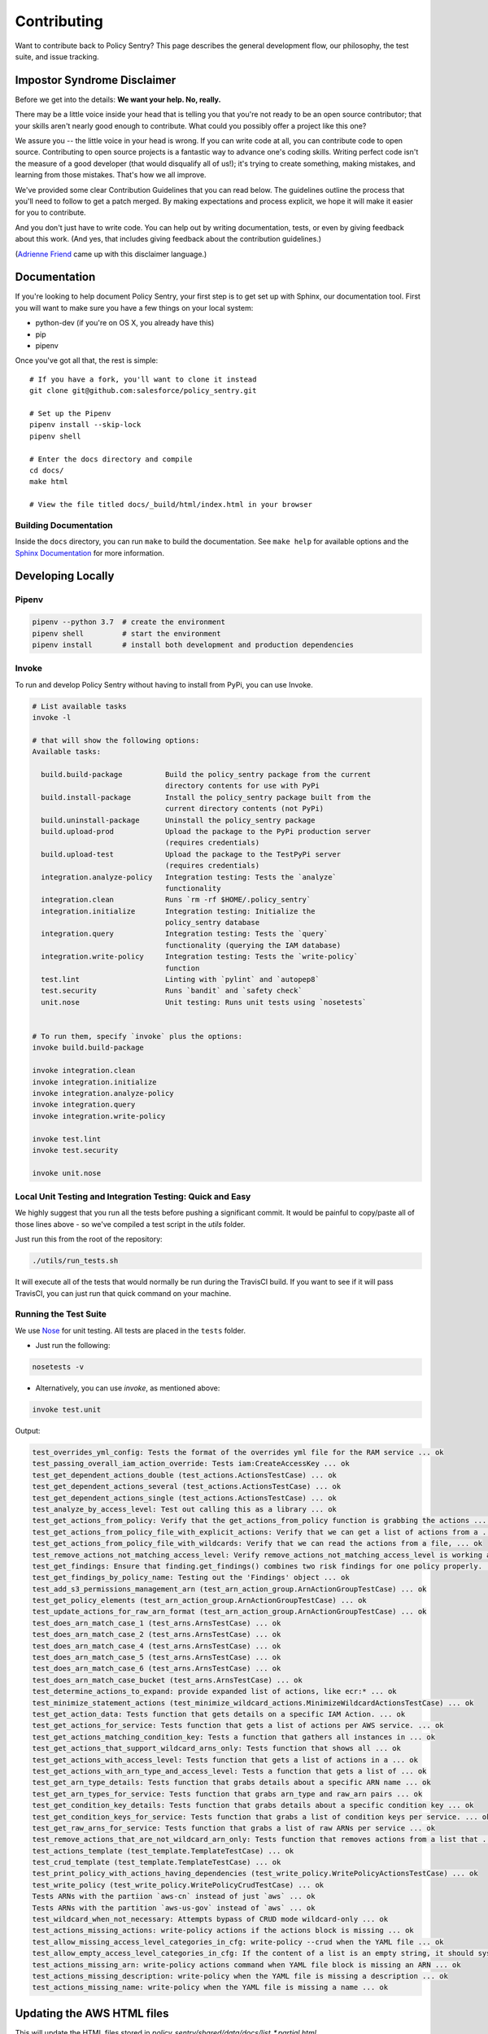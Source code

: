 Contributing
============

Want to contribute back to Policy Sentry? This page describes the general development
flow, our philosophy, the test suite, and issue tracking.

Impostor Syndrome Disclaimer
----------------------------

Before we get into the details: **We want your help. No, really.**

There may be a little voice inside your head that is telling you that you're
not ready to be an open source contributor; that your skills aren't nearly good
enough to contribute. What could you possibly offer a project like this one?

We assure you -- the little voice in your head is wrong. If you can write code
at all, you can contribute code to open source. Contributing to open source
projects is a fantastic way to advance one's coding skills. Writing perfect
code isn't the measure of a good developer (that would disqualify all of us!);
it's trying to create something, making mistakes, and learning from those
mistakes. That's how we all improve.

We've provided some clear Contribution Guidelines that you can read below.
The guidelines outline the process that you'll need to follow to get a patch
merged. By making expectations and process explicit, we hope it will make it
easier for you to contribute.

And you don't just have to write code. You can help out by writing
documentation, tests, or even by giving feedback about this work. (And yes,
that includes giving feedback about the contribution guidelines.)

(`Adrienne Friend`_ came up with this disclaimer language.)

.. _Adrienne Friend: https://github.com/adriennefriend/imposter-syndrome-disclaimer


Documentation
-------------

If you're looking to help document Policy Sentry, your first step is to get set up with Sphinx, our documentation tool. First you will want to make sure you have a few things on your local system:

* python-dev (if you're on OS X, you already have this)
* pip
* pipenv

Once you've got all that, the rest is simple:

::

    # If you have a fork, you'll want to clone it instead
    git clone git@github.com:salesforce/policy_sentry.git

    # Set up the Pipenv
    pipenv install --skip-lock
    pipenv shell

    # Enter the docs directory and compile
    cd docs/
    make html

    # View the file titled docs/_build/html/index.html in your browser



Building Documentation
~~~~~~~~~~~~~~~~~~~~~~

Inside the ``docs`` directory, you can run ``make`` to build the documentation.
See ``make help`` for available options and the `Sphinx Documentation
<http://sphinx-doc.org/contents.html>`_ for more information.



Developing Locally
-----------------------


Pipenv
~~~~~~

.. code-block:: bash

   pipenv --python 3.7  # create the environment
   pipenv shell         # start the environment
   pipenv install       # install both development and production dependencies

Invoke
~~~~~~

To run and develop Policy Sentry without having to install from PyPi, you can use Invoke.

.. code-block:: bash

    # List available tasks
    invoke -l

    # that will show the following options:
    Available tasks:

      build.build-package          Build the policy_sentry package from the current
                                   directory contents for use with PyPi
      build.install-package        Install the policy_sentry package built from the
                                   current directory contents (not PyPi)
      build.uninstall-package      Uninstall the policy_sentry package
      build.upload-prod            Upload the package to the PyPi production server
                                   (requires credentials)
      build.upload-test            Upload the package to the TestPyPi server
                                   (requires credentials)
      integration.analyze-policy   Integration testing: Tests the `analyze`
                                   functionality
      integration.clean            Runs `rm -rf $HOME/.policy_sentry`
      integration.initialize       Integration testing: Initialize the
                                   policy_sentry database
      integration.query            Integration testing: Tests the `query`
                                   functionality (querying the IAM database)
      integration.write-policy     Integration testing: Tests the `write-policy`
                                   function
      test.lint                    Linting with `pylint` and `autopep8`
      test.security                Runs `bandit` and `safety check`
      unit.nose                    Unit testing: Runs unit tests using `nosetests`


    # To run them, specify `invoke` plus the options:
    invoke build.build-package

    invoke integration.clean
    invoke integration.initialize
    invoke integration.analyze-policy
    invoke integration.query
    invoke integration.write-policy

    invoke test.lint
    invoke test.security

    invoke unit.nose


Local Unit Testing and Integration Testing: Quick and Easy
~~~~~~~~~~~~~~~~~~~~~~~~~~~~~~~~~~~~~~~~~~~~~~~~~~~~~~~~~~

We highly suggest that you run all the tests before pushing a significant commit. It would be painful to copy/paste all of those lines above - so we've compiled a test script in the `utils` folder.

Just run this from the root of the repository:

.. code-block:: bash

    ./utils/run_tests.sh

It will execute all of the tests that would normally be run during the TravisCI build. If you want to see if it will pass TravisCI, you can just run that quick command on your machine.


Running the Test Suite
~~~~~~~~~~~~~~~~~~~~~~~~

We use `Nose <https://nose.readthedocs.io/en/latest/>`_ for unit testing. All tests are placed in the ``tests`` folder.


* Just run the following:

.. code-block:: bash

    nosetests -v


* Alternatively, you can use `invoke`, as mentioned above:

.. code-block:: bash

    invoke test.unit

Output:

.. code-block:: text

    test_overrides_yml_config: Tests the format of the overrides yml file for the RAM service ... ok
    test_passing_overall_iam_action_override: Tests iam:CreateAccessKey ... ok
    test_get_dependent_actions_double (test_actions.ActionsTestCase) ... ok
    test_get_dependent_actions_several (test_actions.ActionsTestCase) ... ok
    test_get_dependent_actions_single (test_actions.ActionsTestCase) ... ok
    test_analyze_by_access_level: Test out calling this as a library ... ok
    test_get_actions_from_policy: Verify that the get_actions_from_policy function is grabbing the actions ... ok
    test_get_actions_from_policy_file_with_explicit_actions: Verify that we can get a list of actions from a ... ok
    test_get_actions_from_policy_file_with_wildcards: Verify that we can read the actions from a file, ... ok
    test_remove_actions_not_matching_access_level: Verify remove_actions_not_matching_access_level is working as expected ... ok
    test_get_findings: Ensure that finding.get_findings() combines two risk findings for one policy properly. ... ok
    test_get_findings_by_policy_name: Testing out the 'Findings' object ... ok
    test_add_s3_permissions_management_arn (test_arn_action_group.ArnActionGroupTestCase) ... ok
    test_get_policy_elements (test_arn_action_group.ArnActionGroupTestCase) ... ok
    test_update_actions_for_raw_arn_format (test_arn_action_group.ArnActionGroupTestCase) ... ok
    test_does_arn_match_case_1 (test_arns.ArnsTestCase) ... ok
    test_does_arn_match_case_2 (test_arns.ArnsTestCase) ... ok
    test_does_arn_match_case_4 (test_arns.ArnsTestCase) ... ok
    test_does_arn_match_case_5 (test_arns.ArnsTestCase) ... ok
    test_does_arn_match_case_6 (test_arns.ArnsTestCase) ... ok
    test_does_arn_match_case_bucket (test_arns.ArnsTestCase) ... ok
    test_determine_actions_to_expand: provide expanded list of actions, like ecr:* ... ok
    test_minimize_statement_actions (test_minimize_wildcard_actions.MinimizeWildcardActionsTestCase) ... ok
    test_get_action_data: Tests function that gets details on a specific IAM Action. ... ok
    test_get_actions_for_service: Tests function that gets a list of actions per AWS service. ... ok
    test_get_actions_matching_condition_key: Tests a function that gathers all instances in ... ok
    test_get_actions_that_support_wildcard_arns_only: Tests function that shows all ... ok
    test_get_actions_with_access_level: Tests function that gets a list of actions in a ... ok
    test_get_actions_with_arn_type_and_access_level: Tests a function that gets a list of ... ok
    test_get_arn_type_details: Tests function that grabs details about a specific ARN name ... ok
    test_get_arn_types_for_service: Tests function that grabs arn_type and raw_arn pairs ... ok
    test_get_condition_key_details: Tests function that grabs details about a specific condition key ... ok
    test_get_condition_keys_for_service: Tests function that grabs a list of condition keys per service. ... ok
    test_get_raw_arns_for_service: Tests function that grabs a list of raw ARNs per service ... ok
    test_remove_actions_that_are_not_wildcard_arn_only: Tests function that removes actions from a list that ... ok
    test_actions_template (test_template.TemplateTestCase) ... ok
    test_crud_template (test_template.TemplateTestCase) ... ok
    test_print_policy_with_actions_having_dependencies (test_write_policy.WritePolicyActionsTestCase) ... ok
    test_write_policy (test_write_policy.WritePolicyCrudTestCase) ... ok
    Tests ARNs with the partiion `aws-cn` instead of just `aws` ... ok
    Tests ARNs with the partition `aws-us-gov` instead of `aws` ... ok
    test_wildcard_when_not_necessary: Attempts bypass of CRUD mode wildcard-only ... ok
    test_actions_missing_actions: write-policy actions if the actions block is missing ... ok
    test_allow_missing_access_level_categories_in_cfg: write-policy --crud when the YAML file ... ok
    test_allow_empty_access_level_categories_in_cfg: If the content of a list is an empty string, it should sysexit ... ok
    test_actions_missing_arn: write-policy actions command when YAML file block is missing an ARN ... ok
    test_actions_missing_description: write-policy when the YAML file is missing a description ... ok
    test_actions_missing_name: write-policy when the YAML file is missing a name ... ok

Updating the AWS HTML files
----------------------------

This will update the HTML files stored in `policy_sentry/shared/data/docs/list_*.partial.html`

.. code-block:: bash

   python3 ./utils/download_docs.py

This downloads the Actions, Resources, and Condition Keys pages per-service to the ``policy_sentry/shared/data/docs`` folder. It also add a file titled ``policy_sentry/shared/data/links.yml`` as well.

When a user runs ``policy_sentry initialize``, these files are copied over to the config folder (``~/.policy_sentry/``).

This design choice was made for a few reasons:

1. **Don't break because of AWS**: The automation must **not** break if the AWS website is down, or if AWS drastically changes the documentation.
2. **Replicability**: Two ``git clones`` that build the SQLite database should always have the same results
3. **Easy to review**: The repository itself should contain easy-to-understand and easy-to-view documentation, which the user can replicate, to verify with the human eye that no malicious changes have been made.
    - This means no JSON files with complicated structures, or Binary files (the latter of which does not permit ``git diff``s) in the repository.
    - This helps to mitigate the concern that open source software could be modified to alter IAM permissions at other organizations.


Version bumps
----------------------------

Just edit the `policy_sentry/bin/policy_sentry` file and update the `__version__` variable:

.. code-block:: python

    #! /usr/bin/env python
    """
        policy_sentry is a tool for generating least-privilege IAM Policies.
    """
    __version__ = '0.6.3'  # EDIT THIS

The `setup.py` file will automatically pick up the new version from that file for the package info. The `@click.version_option` decorator will also pick that up for the command line.
